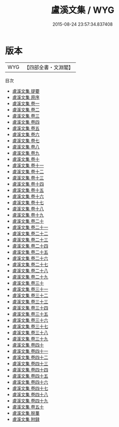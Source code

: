 #+TITLE: 盧溪文集 / WYG
#+DATE: 2015-08-24 23:57:34.837408
* 版本
 |       WYG|【四部全書・文淵閣】|
目次
 - [[file:KR4d0176_000.txt::000-1a][盧溪文集 提要]]
 - [[file:KR4d0176_000.txt::000-3a][盧溪文集 原序]]
 - [[file:KR4d0176_001.txt::001-1a][盧溪文集 卷一]]
 - [[file:KR4d0176_002.txt::002-1a][盧溪文集 卷二]]
 - [[file:KR4d0176_003.txt::003-1a][盧溪文集 卷三]]
 - [[file:KR4d0176_004.txt::004-1a][盧溪文集 卷四]]
 - [[file:KR4d0176_005.txt::005-1a][盧溪文集 卷五]]
 - [[file:KR4d0176_006.txt::006-1a][盧溪文集 卷六]]
 - [[file:KR4d0176_007.txt::007-1a][盧溪文集 卷七]]
 - [[file:KR4d0176_008.txt::008-1a][盧溪文集 卷八]]
 - [[file:KR4d0176_009.txt::009-1a][盧溪文集 卷九]]
 - [[file:KR4d0176_010.txt::010-1a][盧溪文集 卷十]]
 - [[file:KR4d0176_011.txt::011-1a][盧溪文集 卷十一]]
 - [[file:KR4d0176_012.txt::012-1a][盧溪文集 卷十二]]
 - [[file:KR4d0176_013.txt::013-1a][盧溪文集 卷十三]]
 - [[file:KR4d0176_014.txt::014-1a][盧溪文集 卷十四]]
 - [[file:KR4d0176_015.txt::015-1a][盧溪文集 卷十五]]
 - [[file:KR4d0176_016.txt::016-1a][盧溪文集 卷十六]]
 - [[file:KR4d0176_017.txt::017-1a][盧溪文集 卷十七]]
 - [[file:KR4d0176_018.txt::018-1a][盧溪文集 卷十八]]
 - [[file:KR4d0176_019.txt::019-1a][盧溪文集 卷十九]]
 - [[file:KR4d0176_020.txt::020-1a][盧溪文集 卷二十]]
 - [[file:KR4d0176_021.txt::021-1a][盧溪文集 卷二十一]]
 - [[file:KR4d0176_022.txt::022-1a][盧溪文集 卷二十二]]
 - [[file:KR4d0176_023.txt::023-1a][盧溪文集 卷二十三]]
 - [[file:KR4d0176_024.txt::024-1a][盧溪文集 卷二十四]]
 - [[file:KR4d0176_025.txt::025-1a][盧溪文集 卷二十五]]
 - [[file:KR4d0176_026.txt::026-1a][盧溪文集 卷二十六]]
 - [[file:KR4d0176_027.txt::027-1a][盧溪文集 卷二十七]]
 - [[file:KR4d0176_028.txt::028-1a][盧溪文集 卷二十八]]
 - [[file:KR4d0176_029.txt::029-1a][盧溪文集 卷二十九]]
 - [[file:KR4d0176_030.txt::030-1a][盧溪文集 卷三十]]
 - [[file:KR4d0176_031.txt::031-1a][盧溪文集 卷三十一]]
 - [[file:KR4d0176_032.txt::032-1a][盧溪文集 卷三十二]]
 - [[file:KR4d0176_033.txt::033-1a][盧溪文集 卷三十三]]
 - [[file:KR4d0176_034.txt::034-1a][盧溪文集 卷三十四]]
 - [[file:KR4d0176_035.txt::035-1a][盧溪文集 卷三十五]]
 - [[file:KR4d0176_036.txt::036-1a][盧溪文集 卷三十六]]
 - [[file:KR4d0176_037.txt::037-1a][盧溪文集 卷三十七]]
 - [[file:KR4d0176_038.txt::038-1a][盧溪文集 卷三十八]]
 - [[file:KR4d0176_039.txt::039-1a][盧溪文集 卷三十九]]
 - [[file:KR4d0176_040.txt::040-1a][盧溪文集 卷四十]]
 - [[file:KR4d0176_041.txt::041-1a][盧溪文集 卷四十一]]
 - [[file:KR4d0176_042.txt::042-1a][盧溪文集 卷四十二]]
 - [[file:KR4d0176_043.txt::043-1a][盧溪文集 卷四十三]]
 - [[file:KR4d0176_044.txt::044-1a][盧溪文集 卷四十四]]
 - [[file:KR4d0176_045.txt::045-1a][盧溪文集 卷四十五]]
 - [[file:KR4d0176_046.txt::046-1a][盧溪文集 卷四十六]]
 - [[file:KR4d0176_047.txt::047-1a][盧溪文集 卷四十七]]
 - [[file:KR4d0176_048.txt::048-1a][盧溪文集 卷四十八]]
 - [[file:KR4d0176_049.txt::049-1a][盧溪文集 卷四十九]]
 - [[file:KR4d0176_050.txt::050-1a][盧溪文集 卷五十]]
 - [[file:KR4d0176_051.txt::051-1a][盧溪文集 脱藳]]
 - [[file:KR4d0176_052.txt::052-1a][盧溪文集 附録]]
